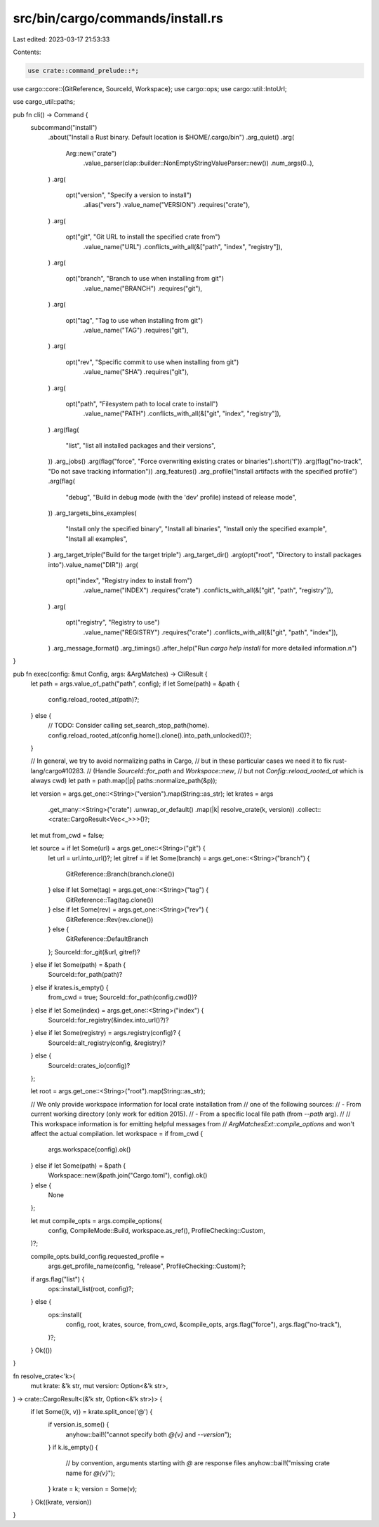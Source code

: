 src/bin/cargo/commands/install.rs
=================================

Last edited: 2023-03-17 21:53:33

Contents:

.. code-block:: rs

    use crate::command_prelude::*;

use cargo::core::{GitReference, SourceId, Workspace};
use cargo::ops;
use cargo::util::IntoUrl;

use cargo_util::paths;

pub fn cli() -> Command {
    subcommand("install")
        .about("Install a Rust binary. Default location is $HOME/.cargo/bin")
        .arg_quiet()
        .arg(
            Arg::new("crate")
                .value_parser(clap::builder::NonEmptyStringValueParser::new())
                .num_args(0..),
        )
        .arg(
            opt("version", "Specify a version to install")
                .alias("vers")
                .value_name("VERSION")
                .requires("crate"),
        )
        .arg(
            opt("git", "Git URL to install the specified crate from")
                .value_name("URL")
                .conflicts_with_all(&["path", "index", "registry"]),
        )
        .arg(
            opt("branch", "Branch to use when installing from git")
                .value_name("BRANCH")
                .requires("git"),
        )
        .arg(
            opt("tag", "Tag to use when installing from git")
                .value_name("TAG")
                .requires("git"),
        )
        .arg(
            opt("rev", "Specific commit to use when installing from git")
                .value_name("SHA")
                .requires("git"),
        )
        .arg(
            opt("path", "Filesystem path to local crate to install")
                .value_name("PATH")
                .conflicts_with_all(&["git", "index", "registry"]),
        )
        .arg(flag(
            "list",
            "list all installed packages and their versions",
        ))
        .arg_jobs()
        .arg(flag("force", "Force overwriting existing crates or binaries").short('f'))
        .arg(flag("no-track", "Do not save tracking information"))
        .arg_features()
        .arg_profile("Install artifacts with the specified profile")
        .arg(flag(
            "debug",
            "Build in debug mode (with the 'dev' profile) instead of release mode",
        ))
        .arg_targets_bins_examples(
            "Install only the specified binary",
            "Install all binaries",
            "Install only the specified example",
            "Install all examples",
        )
        .arg_target_triple("Build for the target triple")
        .arg_target_dir()
        .arg(opt("root", "Directory to install packages into").value_name("DIR"))
        .arg(
            opt("index", "Registry index to install from")
                .value_name("INDEX")
                .requires("crate")
                .conflicts_with_all(&["git", "path", "registry"]),
        )
        .arg(
            opt("registry", "Registry to use")
                .value_name("REGISTRY")
                .requires("crate")
                .conflicts_with_all(&["git", "path", "index"]),
        )
        .arg_message_format()
        .arg_timings()
        .after_help("Run `cargo help install` for more detailed information.\n")
}

pub fn exec(config: &mut Config, args: &ArgMatches) -> CliResult {
    let path = args.value_of_path("path", config);
    if let Some(path) = &path {
        config.reload_rooted_at(path)?;
    } else {
        // TODO: Consider calling set_search_stop_path(home).
        config.reload_rooted_at(config.home().clone().into_path_unlocked())?;
    }

    // In general, we try to avoid normalizing paths in Cargo,
    // but in these particular cases we need it to fix rust-lang/cargo#10283.
    // (Handle `SourceId::for_path` and `Workspace::new`,
    // but not `Config::reload_rooted_at` which is always cwd)
    let path = path.map(|p| paths::normalize_path(&p));

    let version = args.get_one::<String>("version").map(String::as_str);
    let krates = args
        .get_many::<String>("crate")
        .unwrap_or_default()
        .map(|k| resolve_crate(k, version))
        .collect::<crate::CargoResult<Vec<_>>>()?;

    let mut from_cwd = false;

    let source = if let Some(url) = args.get_one::<String>("git") {
        let url = url.into_url()?;
        let gitref = if let Some(branch) = args.get_one::<String>("branch") {
            GitReference::Branch(branch.clone())
        } else if let Some(tag) = args.get_one::<String>("tag") {
            GitReference::Tag(tag.clone())
        } else if let Some(rev) = args.get_one::<String>("rev") {
            GitReference::Rev(rev.clone())
        } else {
            GitReference::DefaultBranch
        };
        SourceId::for_git(&url, gitref)?
    } else if let Some(path) = &path {
        SourceId::for_path(path)?
    } else if krates.is_empty() {
        from_cwd = true;
        SourceId::for_path(config.cwd())?
    } else if let Some(index) = args.get_one::<String>("index") {
        SourceId::for_registry(&index.into_url()?)?
    } else if let Some(registry) = args.registry(config)? {
        SourceId::alt_registry(config, &registry)?
    } else {
        SourceId::crates_io(config)?
    };

    let root = args.get_one::<String>("root").map(String::as_str);

    // We only provide workspace information for local crate installation from
    // one of the following sources:
    // - From current working directory (only work for edition 2015).
    // - From a specific local file path (from `--path` arg).
    //
    // This workspace information is for emitting helpful messages from
    // `ArgMatchesExt::compile_options` and won't affect the actual compilation.
    let workspace = if from_cwd {
        args.workspace(config).ok()
    } else if let Some(path) = &path {
        Workspace::new(&path.join("Cargo.toml"), config).ok()
    } else {
        None
    };

    let mut compile_opts = args.compile_options(
        config,
        CompileMode::Build,
        workspace.as_ref(),
        ProfileChecking::Custom,
    )?;

    compile_opts.build_config.requested_profile =
        args.get_profile_name(config, "release", ProfileChecking::Custom)?;

    if args.flag("list") {
        ops::install_list(root, config)?;
    } else {
        ops::install(
            config,
            root,
            krates,
            source,
            from_cwd,
            &compile_opts,
            args.flag("force"),
            args.flag("no-track"),
        )?;
    }
    Ok(())
}

fn resolve_crate<'k>(
    mut krate: &'k str,
    mut version: Option<&'k str>,
) -> crate::CargoResult<(&'k str, Option<&'k str>)> {
    if let Some((k, v)) = krate.split_once('@') {
        if version.is_some() {
            anyhow::bail!("cannot specify both `@{v}` and `--version`");
        }
        if k.is_empty() {
            // by convention, arguments starting with `@` are response files
            anyhow::bail!("missing crate name for `@{v}`");
        }
        krate = k;
        version = Some(v);
    }
    Ok((krate, version))
}


